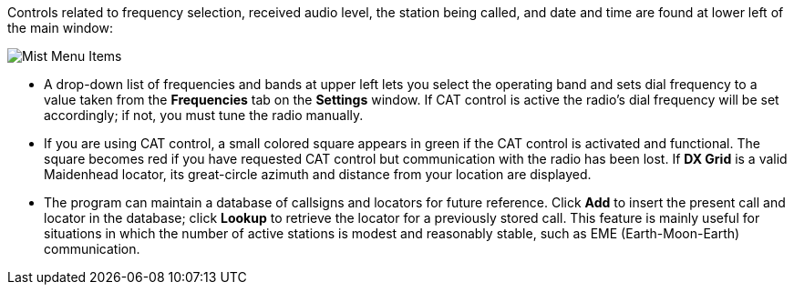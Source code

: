 // Status=review

Controls related to frequency selection, received audio level, the
station being called, and date and time are found at lower left of the
main window:

//.Misc Controls Left
image::images/misc-main-ui.png[align="center",alt="Mist Menu Items"]

* A drop-down list of frequencies and bands at upper left lets you
select the operating band and sets dial frequency to a value taken
from the *Frequencies* tab on the *Settings* window.  If CAT control
is active the radio's dial frequency will be set accordingly; if not,
you must tune the radio manually.

* If you are using CAT control, a small colored square appears in
green if the CAT control is activated and functional.  The square
becomes red if you have requested CAT control but communication with
the radio has been lost.  If *DX Grid* is a valid Maidenhead locator,
its great-circle azimuth and distance from your location are
displayed.

* The program can maintain a database of callsigns and locators for
future reference.  Click *Add* to insert the present call and locator
in the database; click *Lookup* to retrieve the locator for a
previously stored call.  This feature is mainly useful for situations
in which the number of active stations is modest and reasonably
stable, such as EME (Earth-Moon-Earth) communication.
